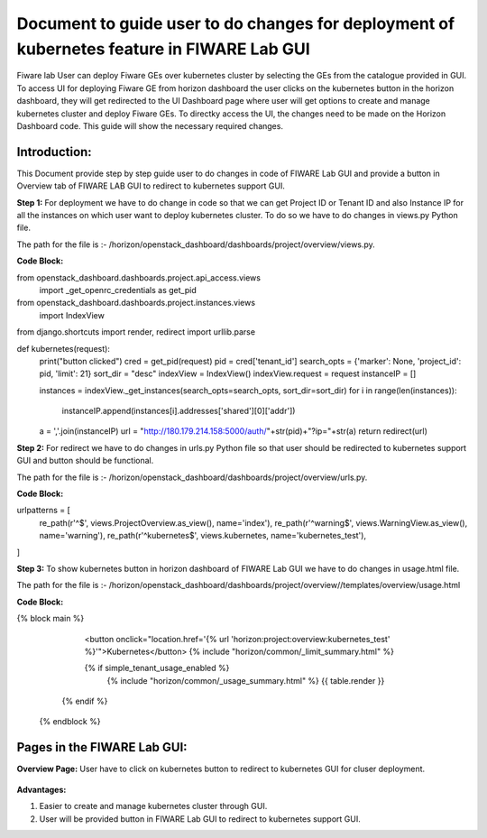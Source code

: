 ************************************
Document to guide user to do changes for deployment of kubernetes feature in FIWARE Lab GUI
************************************
 
Fiware lab User can deploy Fiware GEs over kubernetes cluster by selecting the GEs from the catalogue provided in GUI. To access UI for deploying Fiware GE from horizon dashboard the user clicks on the kubernetes button in the horizon dashboard, they will get redirected to the UI Dashboard page where user will get options to create and manage kubernetes cluster and deploy Fiware GEs.
To directky access the UI, the changes need to be made on the Horizon Dashboard code. This guide will show the necessary required changes. 

Introduction:
----------------------------------------------
This Document provide step by step guide user to do changes in code of FIWARE Lab GUI and provide a button in Overview tab of FIWARE LAB GUI to redirect to kubernetes support GUI.

**Step 1:** For deployment we have to do change in code so that we can get Project ID or Tenant ID and also Instance IP for all the instances on which user want to deploy kubernetes cluster.
To do so we have to do changes in views.py Python file. 

The path for the file is :- /horizon/openstack_dashboard/dashboards/project/overview/views.py.

**Code Block:**

from openstack_dashboard.dashboards.project.api_access.views \
    import _get_openrc_credentials as get_pid

from openstack_dashboard.dashboards.project.instances.views \
    import IndexView

from django.shortcuts import render, redirect
import urllib.parse

def kubernetes(request):
    print("button clicked")
    cred = get_pid(request)
    pid = cred['tenant_id']
    search_opts = {'marker': None, 'project_id': pid, 'limit': 21}
    sort_dir = "desc"
    indexView = IndexView()
    indexView.request = request
    instanceIP = []

    instances = indexView._get_instances(search_opts=search_opts, sort_dir=sort_dir)
    for i in range(len(instances)):
        instanceIP.append(instances[i].addresses['shared'][0]['addr'])

    a = ','.join(instanceIP)
    url = "http://180.179.214.158:5000/auth/"+str(pid)+"?ip="+str(a)
    return redirect(url)

**Step 2:** For redirect we have to do changes in urls.py Python file so that user should be redirected to kubernetes support GUI and button should be functional. 

The path for the file is :- /horizon/openstack_dashboard/dashboards/project/overview/urls.py.

**Code Block:**

urlpatterns = [
    re_path(r'^$', views.ProjectOverview.as_view(), name='index'),
    re_path(r'^warning$', views.WarningView.as_view(), name='warning'),
    re_path(r'^kubernetes$', views.kubernetes, name='kubernetes_test'),
]

**Step 3:** To show kubernetes button in horizon dashboard of FIWARE Lab GUI we have to do changes in usage.html file.

The path for the file is :- /horizon/openstack_dashboard/dashboards/project/overview//templates/overview/usage.html

**Code Block:**

{% block main %}
     <button onclick="location.href='{% url 'horizon:project:overview:kubernetes_test' %}'">Kubernetes</button>
     {% include "horizon/common/_limit_summary.html" %}
  
     {% if simple_tenant_usage_enabled %}
      {% include "horizon/common/_usage_summary.html" %}
      {{ table.render }}
    {% endif %}
  {% endblock %}

Pages in the FIWARE Lab GUI:
---------------------------------------------

**Overview Page:** User have to click on kubernetes button to redirect to kubernetes GUI for cluser deployment.

.. figure:: source/figures/overview-page.png
   :align: center
   :width: 100px
   :height: 100px
   :scale: 50 %

**Advantages:**

1. Easier to create and manage kubernetes cluster through GUI.

2. User will be provided button in FIWARE Lab GUI to redirect to kubernetes support GUI. 

